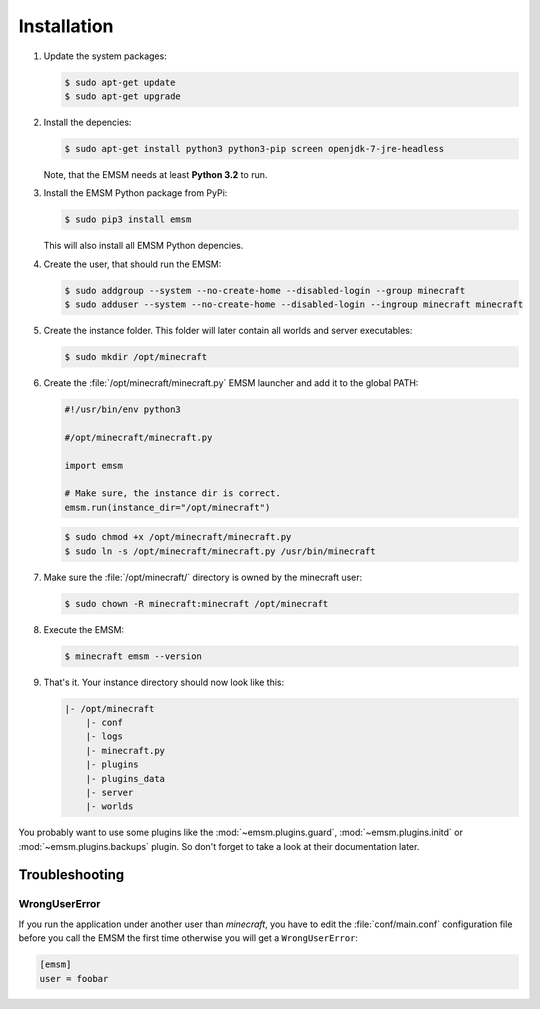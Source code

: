 Installation
============

#.  Update the system packages:

    .. code-block:: bash

        $ sudo apt-get update
        $ sudo apt-get upgrade

#.  Install the depencies:

    .. code-block:: bash

        $ sudo apt-get install python3 python3-pip screen openjdk-7-jre-headless

    Note, that the EMSM needs at least **Python 3.2** to run.

#.  Install the EMSM Python package from PyPi:

    .. code-block:: bash

        $ sudo pip3 install emsm

    This will also install all EMSM Python depencies.

#.  Create the user, that should run the EMSM:

    .. code-block:: bash

        $ sudo addgroup --system --no-create-home --disabled-login --group minecraft
        $ sudo adduser --system --no-create-home --disabled-login --ingroup minecraft minecraft

#.  Create the instance folder. This folder will later contain all worlds and
    server executables:

    .. code-block:: bash

        $ sudo mkdir /opt/minecraft

#.  Create the :file:`/opt/minecraft/minecraft.py` EMSM launcher and add it to
    the global PATH:

    .. code-block:: python3

        #!/usr/bin/env python3

        #/opt/minecraft/minecraft.py

        import emsm

        # Make sure, the instance dir is correct.
        emsm.run(instance_dir="/opt/minecraft")

    .. code-block:: bash

        $ sudo chmod +x /opt/minecraft/minecraft.py
        $ sudo ln -s /opt/minecraft/minecraft.py /usr/bin/minecraft

#.  Make sure the :file:`/opt/minecraft/` directory is owned by the minecraft
    user:

    .. code-block:: bash

        $ sudo chown -R minecraft:minecraft /opt/minecraft

#.  Execute the EMSM:

    .. code-block:: bash

        $ minecraft emsm --version

#.  That's it. Your instance directory should now look like this:

    .. code-block:: none

        |- /opt/minecraft
            |- conf
            |- logs
            |- minecraft.py
            |- plugins
            |- plugins_data
            |- server
            |- worlds

You probably want to use some plugins like the :mod:`~emsm.plugins.guard`,
:mod:`~emsm.plugins.initd` or :mod:`~emsm.plugins.backups` plugin. So don't
forget to take a look at their documentation later.

Troubleshooting
---------------

WrongUserError
^^^^^^^^^^^^^^

If you run the application under another user than *minecraft*, you
have to edit the :file:`conf/main.conf` configuration file before you call the
EMSM the first time otherwise you will get a ``WrongUserError``:

.. code-block:: ini

    [emsm]
    user = foobar
